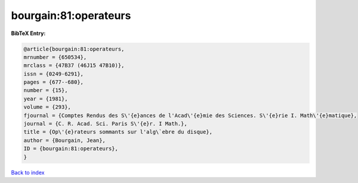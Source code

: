 bourgain:81:operateurs
======================

.. :cite:t:`bourgain:81:operateurs`

.. bibliography:: ../../All.bib

**BibTeX Entry:**

.. code-block:: bibtex

   @article{bourgain:81:operateurs,
   mrnumber = {650534},
   mrclass = {47B37 (46J15 47B10)},
   issn = {0249-6291},
   pages = {677--680},
   number = {15},
   year = {1981},
   volume = {293},
   fjournal = {Comptes Rendus des S\'{e}ances de l'Acad\'{e}mie des Sciences. S\'{e}rie I. Math\'{e}matique},
   journal = {C. R. Acad. Sci. Paris S\'{e}r. I Math.},
   title = {Op\'{e}rateurs sommants sur l'alg\`ebre du disque},
   author = {Bourgain, Jean},
   ID = {bourgain:81:operateurs},
   }

`Back to index <../index>`_
